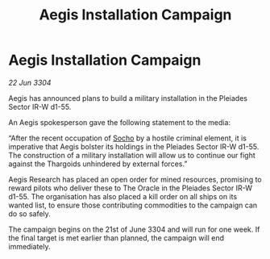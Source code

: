:PROPERTIES:
:ID:       8e0cbba2-fb13-4032-9875-bcc1d8ddd22c
:END:
#+title: Aegis Installation Campaign
#+filetags: :Thargoid:3304:galnet:

* Aegis Installation Campaign

/22 Jun 3304/

Aegis has announced plans to build a military installation in the Pleiades Sector IR-W d1-55. 

An Aegis spokesperson gave the following statement to the media: 

“After the recent occupation of [[id:092e7139-1d8c-45d1-89ce-615326e10853][Socho]] by a hostile criminal element, it is imperative that Aegis bolster its holdings in the Pleiades Sector IR-W d1-55. The construction of a military installation will allow us to continue our fight against the Thargoids unhindered by external forces.” 

Aegis Research has placed an open order for mined resources, promising to reward pilots who deliver these to The Oracle in the Pleiades Sector IR-W d1-55. The organisation has also placed a kill order on all ships on its wanted list, to ensure those contributing commodities to the campaign can do so safely. 

The campaign begins on the 21st of June 3304 and will run for one week. If the final target is met earlier than planned, the campaign will end immediately.
